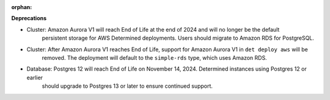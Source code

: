 :orphan:

**Deprecations**

-  Cluster: Amazon Aurora V1 will reach End of Life at the end of 2024 and will no longer be the default
      persistent storage for AWS Determined deployments. Users should migrate to Amazon RDS for
      PostgreSQL.

-  Cluster: After Amazon Aurora V1 reaches End of Life, support for Amazon Aurora V1 in ``det deploy aws`` will be
      removed. The deployment will default to the ``simple-rds`` type, which uses Amazon RDS.

-  Database: Postgres 12 will reach End of Life on November 14, 2024. Determined instances using Postgres 12 or earlier
      should upgrade to Postgres 13 or later to ensure continued support.
